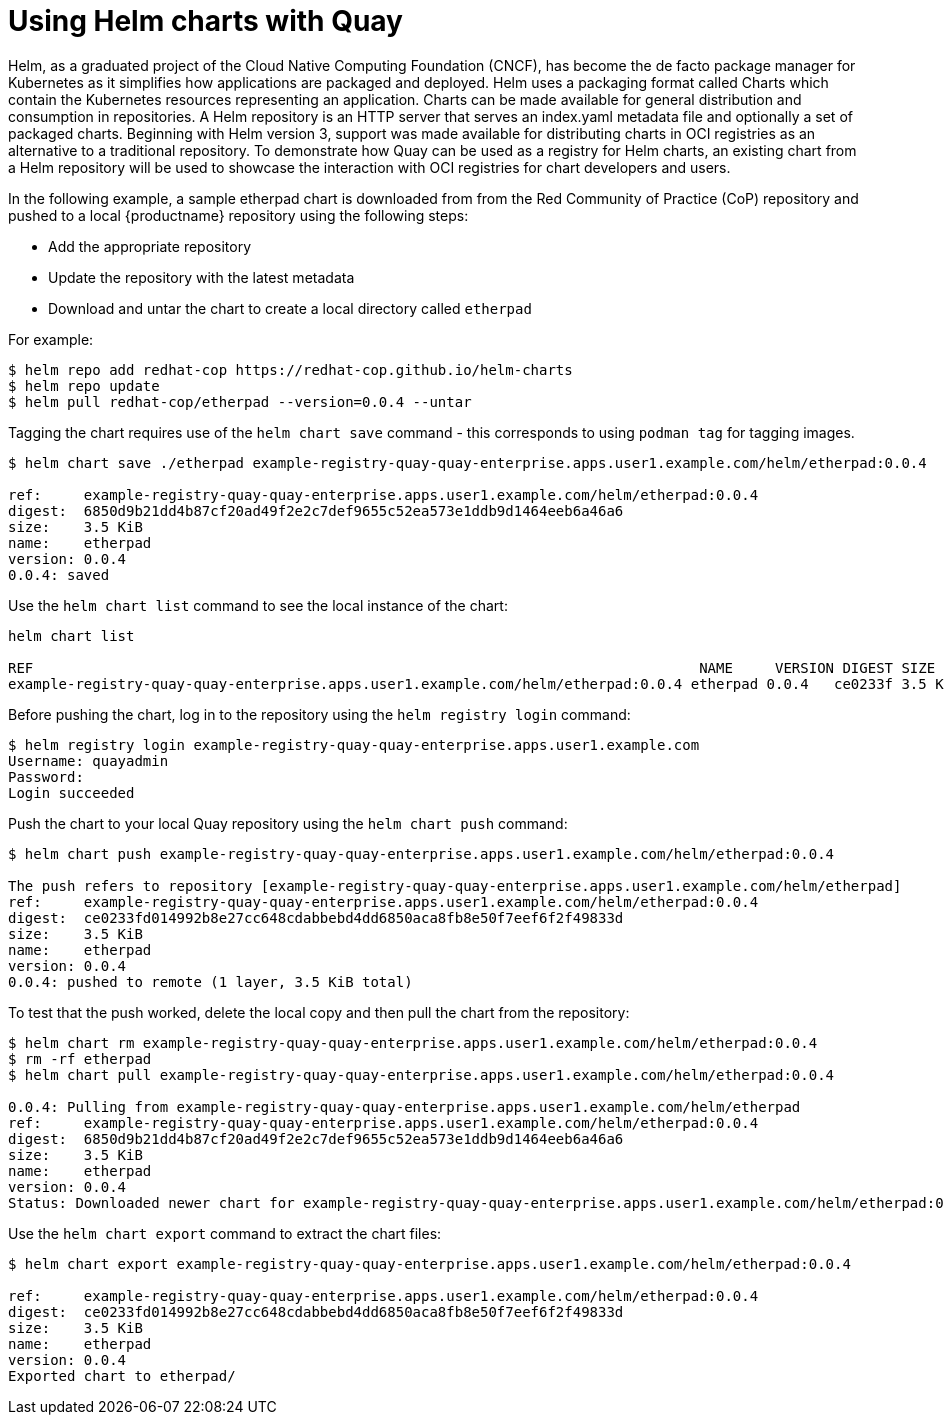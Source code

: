 [[helm-oci-quay]]
= Using Helm charts with Quay

Helm, as a graduated project of the Cloud Native Computing Foundation (CNCF), has become the de facto package manager for Kubernetes as it simplifies how applications are packaged and deployed. Helm uses a packaging format called Charts which contain the Kubernetes resources representing an application. Charts can be made available for general distribution and consumption in repositories. A Helm repository is an HTTP server that serves an index.yaml metadata file and optionally a set of packaged charts. Beginning with Helm version 3, support was made available for distributing charts in OCI registries as an alternative to a traditional repository. To demonstrate how Quay can be used as a registry for Helm charts, an existing chart from a Helm repository will be used to showcase the interaction with OCI registries for chart developers and users.


In the following example, a sample etherpad chart is downloaded from from the Red Community of Practice (CoP) repository and pushed to a local {productname} repository using the following steps:

* Add the appropriate repository
* Update the repository with the latest metadata
* Download and untar the chart to create a local directory called `etherpad`

For example:

----
$ helm repo add redhat-cop https://redhat-cop.github.io/helm-charts
$ helm repo update
$ helm pull redhat-cop/etherpad --version=0.0.4 --untar
----

Tagging the chart requires use of the `helm chart save` command - this corresponds to using `podman tag` for tagging images.

----
$ helm chart save ./etherpad example-registry-quay-quay-enterprise.apps.user1.example.com/helm/etherpad:0.0.4

ref:     example-registry-quay-quay-enterprise.apps.user1.example.com/helm/etherpad:0.0.4
digest:  6850d9b21dd4b87cf20ad49f2e2c7def9655c52ea573e1ddb9d1464eeb6a46a6
size:    3.5 KiB
name:    etherpad
version: 0.0.4
0.0.4: saved
----


Use the `helm chart list` command to see the local instance of the chart:

----
helm chart list

REF                                                                               NAME     VERSION DIGEST SIZE   CREATED  
example-registry-quay-quay-enterprise.apps.user1.example.com/helm/etherpad:0.0.4 etherpad 0.0.4   ce0233f 3.5 KiB 23 seconds
----


Before pushing the chart, log in to the repository using the `helm registry login` command:

----
$ helm registry login example-registry-quay-quay-enterprise.apps.user1.example.com
Username: quayadmin
Password:
Login succeeded
----


Push the chart to your local Quay repository using the `helm chart push` command:

----
$ helm chart push example-registry-quay-quay-enterprise.apps.user1.example.com/helm/etherpad:0.0.4

The push refers to repository [example-registry-quay-quay-enterprise.apps.user1.example.com/helm/etherpad]
ref:     example-registry-quay-quay-enterprise.apps.user1.example.com/helm/etherpad:0.0.4
digest:  ce0233fd014992b8e27cc648cdabbebd4dd6850aca8fb8e50f7eef6f2f49833d
size:    3.5 KiB
name:    etherpad
version: 0.0.4
0.0.4: pushed to remote (1 layer, 3.5 KiB total)
----

To test that the push worked, delete the local copy and then pull the chart from the repository:

----
$ helm chart rm example-registry-quay-quay-enterprise.apps.user1.example.com/helm/etherpad:0.0.4
$ rm -rf etherpad
$ helm chart pull example-registry-quay-quay-enterprise.apps.user1.example.com/helm/etherpad:0.0.4

0.0.4: Pulling from example-registry-quay-quay-enterprise.apps.user1.example.com/helm/etherpad
ref:     example-registry-quay-quay-enterprise.apps.user1.example.com/helm/etherpad:0.0.4
digest:  6850d9b21dd4b87cf20ad49f2e2c7def9655c52ea573e1ddb9d1464eeb6a46a6
size:    3.5 KiB
name:    etherpad
version: 0.0.4
Status: Downloaded newer chart for example-registry-quay-quay-enterprise.apps.user1.example.com/helm/etherpad:0.0.4
----

Use the `helm chart export` command to extract the chart files:


----
$ helm chart export example-registry-quay-quay-enterprise.apps.user1.example.com/helm/etherpad:0.0.4

ref:     example-registry-quay-quay-enterprise.apps.user1.example.com/helm/etherpad:0.0.4
digest:  ce0233fd014992b8e27cc648cdabbebd4dd6850aca8fb8e50f7eef6f2f49833d
size:    3.5 KiB
name:    etherpad
version: 0.0.4
Exported chart to etherpad/
----

